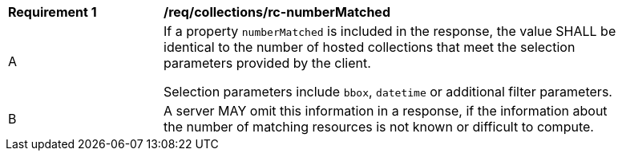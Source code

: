 [[req_collections_rc-numberMatched]]
[width="90%",cols="2,6a"]
|===
^|*Requirement {counter:req-id}* |*/req/collections/rc-numberMatched* 
^|A |If a property `numberMatched` is included in the response, the value SHALL be identical to the number of hosted collections that meet the selection parameters provided by the client.

Selection parameters include `bbox`, `datetime` or additional filter parameters.
^|B |A server MAY omit this information in a response, if the information about the number of matching resources is not known or difficult to compute.
|===
